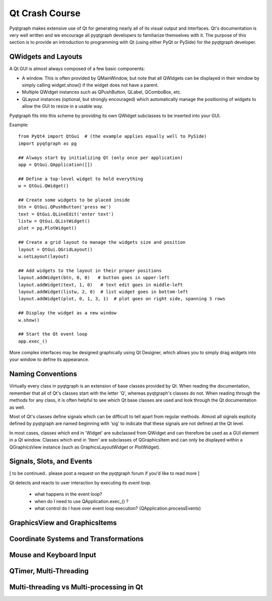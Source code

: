 Qt Crash Course
===============

Pyqtgraph makes extensive use of Qt for generating nearly all of its visual output and interfaces. Qt's documentation is very well written and we encourage all pyqtgraph developers to familiarize themselves with it. The purpose of this section is to provide an introduction to programming with Qt (using either PyQt or PySide) for the pyqtgraph developer.

QWidgets and Layouts
--------------------

A Qt GUI is almost always composed of a few basic components:
    
* A window. This is often provided by QMainWindow, but note that all QWidgets can be displayed in their window by simply calling widget.show() if the widget does not have a parent. 
* Multiple QWidget instances such as QPushButton, QLabel, QComboBox, etc. 
* QLayout instances (optional, but strongly encouraged) which automatically manage the positioning of widgets to allow the GUI to resize in a usable way.

Pyqtgraph fits into this scheme by providing its own QWidget subclasses to be inserted into your GUI.


Example::
    
    from PyQt4 import QtGui  # (the example applies equally well to PySide)
    import pyqtgraph as pg
        
    ## Always start by initializing Qt (only once per application)
    app = QtGui.QApplication([])

    ## Define a top-level widget to hold everything
    w = QtGui.QWidget()

    ## Create some widgets to be placed inside
    btn = QtGui.QPushButton('press me')
    text = QtGui.QLineEdit('enter text')
    listw = QtGui.QListWidget()
    plot = pg.PlotWidget()

    ## Create a grid layout to manage the widgets size and position
    layout = QtGui.QGridLayout()
    w.setLayout(layout)

    ## Add widgets to the layout in their proper positions
    layout.addWidget(btn, 0, 0)   # button goes in upper-left
    layout.addWidget(text, 1, 0)   # text edit goes in middle-left
    layout.addWidget(listw, 2, 0)  # list widget goes in bottom-left
    layout.addWidget(plot, 0, 1, 3, 1)  # plot goes on right side, spanning 3 rows

    ## Display the widget as a new window
    w.show()

    ## Start the Qt event loop
    app.exec_()

More complex interfaces may be designed graphically using Qt Designer, which allows you to simply drag widgets into your window to define its appearance.


Naming Conventions
------------------

Virtually every class in pyqtgraph is an extension of base classes provided by Qt. When reading the documentation, remember that all of Qt's classes start with the letter 'Q', whereas pyqtgraph's classes do not. When reading through the methods for any class, it is often helpful to see which Qt base classes are used and look through the Qt documentation as well.

Most of Qt's classes define signals which can be difficult to tell apart from regular methods. Almost all signals explicity defined by pyqtgraph are named beginning with 'sig' to indicate that these signals are not defined at the Qt level.

In most cases, classes which end in 'Widget' are subclassed from QWidget and can therefore be used as a GUI element in a Qt window. Classes which end in 'Item' are subclasses of QGraphicsItem and can only be displayed within a QGraphicsView instance (such as GraphicsLayoutWidget or PlotWidget). 


Signals, Slots, and Events
--------------------------

[ to be continued.. please post a request on the pyqtgraph forum if you'd like to read more ]

Qt detects and reacts to user interaction by executing its *event loop*. 

 - what happens in the event loop?
 - when do I need to use QApplication.exec_() ?
 - what control do I have over event loop execution? (QApplication.processEvents)


GraphicsView and GraphicsItems
------------------------------


Coordinate Systems and Transformations
--------------------------------------


Mouse and Keyboard Input
------------------------


QTimer, Multi-Threading
-----------------------


Multi-threading vs Multi-processing in Qt
-----------------------------------------

